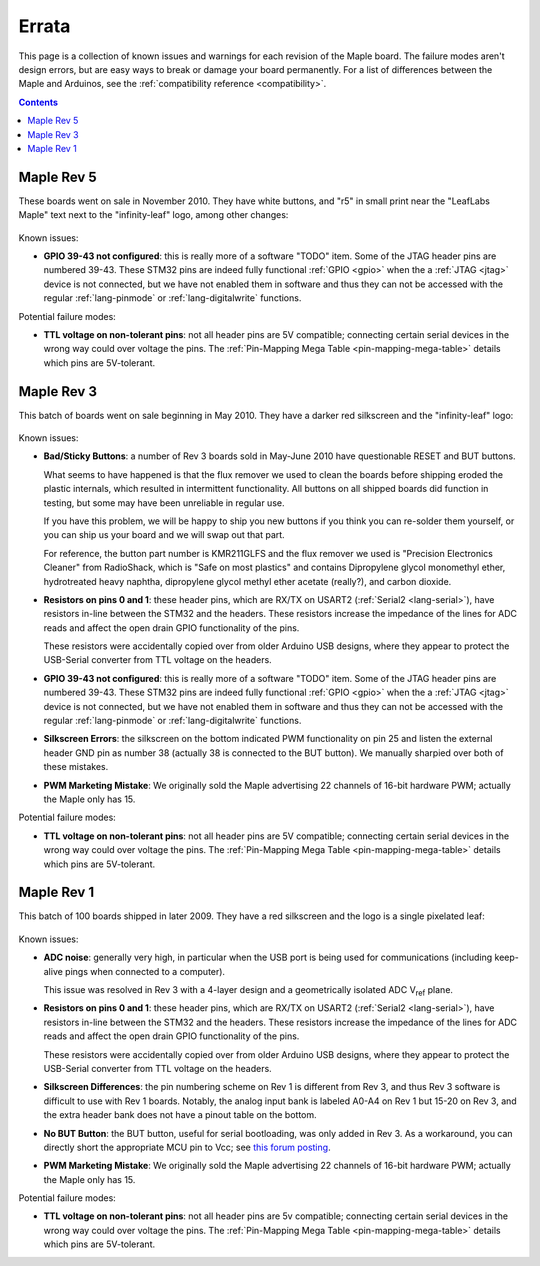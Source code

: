 .. _errata:

========
 Errata
========

This page is a collection of known issues and warnings for each
revision of the Maple board. The failure modes aren't design errors,
but are easy ways to break or damage your board permanently. For a
list of differences between the Maple and Arduinos, see the
:ref:`compatibility reference <compatibility>`.

.. contents:: Contents
   :local:

Maple Rev 5
-----------

These boards went on sale in November 2010.  They have white buttons,
and "r5" in small print near the "LeafLabs Maple" text next to the
"infinity-leaf" logo, among other changes:

.. figure:: /_static/img/maple_rev5.png
   :align: center
   :alt: Maple Rev 5

Known issues:

* **GPIO 39-43 not configured**: this is really more of a software
  "TODO" item.  Some of the JTAG header pins are numbered 39-43. These
  STM32 pins are indeed fully functional :ref:`GPIO <gpio>` when the a
  :ref:`JTAG <jtag>` device is not connected, but we have not enabled
  them in software and thus they can not be accessed with the regular
  :ref:`lang-pinmode` or :ref:`lang-digitalwrite` functions.

Potential failure modes:

* **TTL voltage on non-tolerant pins**: not all header pins are 5V
  compatible; connecting certain serial devices in the wrong way could
  over voltage the pins.  The :ref:`Pin-Mapping Mega Table
  <pin-mapping-mega-table>` details which pins are 5V-tolerant.

Maple Rev 3
-----------

This batch of boards went on sale beginning in May 2010. They have a
darker red silkscreen and the "infinity-leaf" logo:

.. figure:: /_static/img/maple_rev3.png
   :align: center
   :alt: Maple Rev 3

Known issues:

* **Bad/Sticky Buttons**: a number of Rev 3 boards sold in May-June 2010
  have questionable RESET and BUT buttons.

  What seems to have happened is that the flux remover we used to
  clean the boards before shipping eroded the plastic internals, which
  resulted in intermittent functionality. All buttons on all shipped
  boards did function in testing, but some may have been unreliable in
  regular use.

  If you have this problem, we will be happy to ship you new buttons
  if you think you can re-solder them yourself, or you can ship us
  your board and we will swap out that part.

  For reference, the button part number is KMR211GLFS and the flux
  remover we used is "Precision Electronics Cleaner" from RadioShack,
  which is "Safe on most plastics" and contains Dipropylene glycol
  monomethyl ether, hydrotreated heavy naphtha, dipropylene glycol
  methyl ether acetate (really?), and carbon dioxide.

* **Resistors on pins 0 and 1**: these header pins, which are RX/TX on
  USART2 (:ref:`Serial2 <lang-serial>`), have resistors in-line
  between the STM32 and the headers. These resistors increase the
  impedance of the lines for ADC reads and affect the open drain GPIO
  functionality of the pins.

  These resistors were accidentally copied over from older Arduino USB
  designs, where they appear to protect the USB-Serial converter from
  TTL voltage on the headers.

* **GPIO 39-43 not configured**: this is really more of a software
  "TODO" item.  Some of the JTAG header pins are numbered 39-43. These
  STM32 pins are indeed fully functional :ref:`GPIO <gpio>` when the a
  :ref:`JTAG <jtag>` device is not connected, but we have not enabled
  them in software and thus they can not be accessed with the regular
  :ref:`lang-pinmode` or :ref:`lang-digitalwrite` functions.

* **Silkscreen Errors**: the silkscreen on the bottom indicated PWM
  functionality on pin 25 and listen the external header GND pin as
  number 38 (actually 38 is connected to the BUT button). We manually
  sharpied over both of these mistakes.

* **PWM Marketing Mistake**: We originally sold the Maple advertising
  22 channels of 16-bit hardware PWM; actually the Maple only has 15.

Potential failure modes:

* **TTL voltage on non-tolerant pins**: not all header pins are 5V
  compatible; connecting certain serial devices in the wrong way could
  over voltage the pins.  The :ref:`Pin-Mapping Mega Table
  <pin-mapping-mega-table>` details which pins are 5V-tolerant.

Maple Rev 1
-----------

This batch of 100 boards shipped in later 2009. They have a red
silkscreen and the logo is a single pixelated leaf:

.. figure:: /_static/img/maple_rev1.png
   :align: center
   :alt: Maple Rev 1

Known issues:

* **ADC noise**: generally very high, in particular when the USB port
  is being used for communications (including keep-alive pings when
  connected to a computer).

  This issue was resolved in Rev 3 with a 4-layer design and a
  geometrically isolated ADC V\ :sub:`ref` plane.

* **Resistors on pins 0 and 1**: these header pins, which are RX/TX on
  USART2 (:ref:`Serial2 <lang-serial>`), have resistors in-line
  between the STM32 and the headers. These resistors increase the
  impedance of the lines for ADC reads and affect the open drain GPIO
  functionality of the pins.

  These resistors were accidentally copied over from older Arduino USB
  designs, where they appear to protect the USB-Serial converter from
  TTL voltage on the headers.

* **Silkscreen Differences**: the pin numbering scheme on Rev 1 is
  different from Rev 3, and thus Rev 3 software is difficult to use
  with Rev 1 boards. Notably, the analog input bank is labeled A0-A4
  on Rev 1 but 15-20 on Rev 3, and the extra header bank does not have
  a pinout table on the bottom.

* **No BUT Button**: the BUT button, useful for serial bootloading,
  was only added in Rev 3. As a workaround, you can directly short the
  appropriate MCU pin to Vcc; see `this forum posting
  <http://forums.leaflabs.com/topic.php?id=32#post-126>`_.

* **PWM Marketing Mistake**: We originally sold the Maple advertising
  22 channels of 16-bit hardware PWM; actually the Maple only has 15.

Potential failure modes:

* **TTL voltage on non-tolerant pins**: not all header pins are 5v
  compatible; connecting certain serial devices in the wrong way could
  over voltage the pins. The :ref:`Pin-Mapping Mega Table
  <pin-mapping-mega-table>` details which pins are 5V-tolerant.
